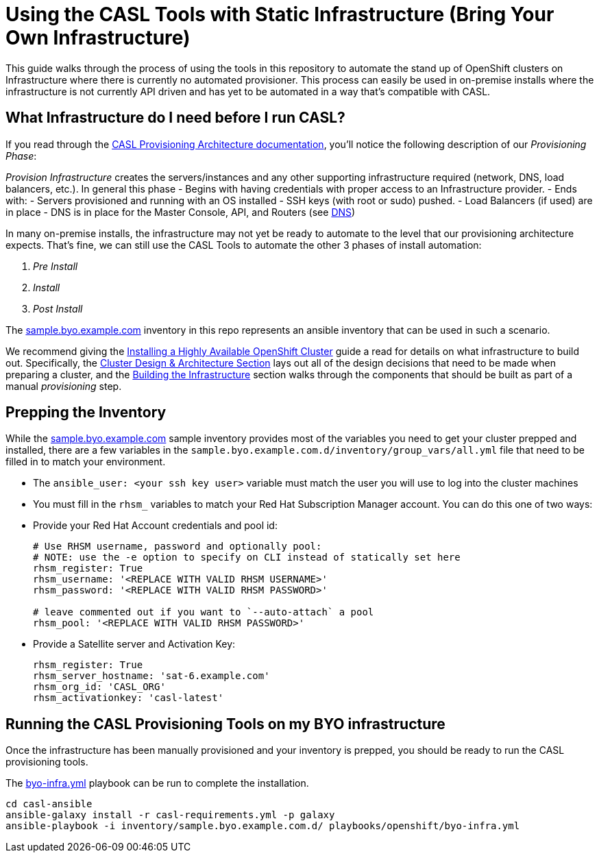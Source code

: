 = Using the CASL Tools with Static Infrastructure (Bring Your Own Infrastructure)

This guide walks through the process of using the tools in this repository to automate the stand up of OpenShift clusters on Infrastructure where there is currently no automated provisioner. This process can easily be used in on-premise installs where the infrastructure is not currently API driven and has yet to be automated in a way that's compatible with CASL.

== What Infrastructure do I need before I run CASL?

If you read through the link:PROVISIONING_ARCH.md[CASL Provisioning Architecture documentation], you'll notice the following description of our _Provisioning Phase_:

_Provision Infrastructure_ creates the servers/instances and any other supporting infrastructure required (network, DNS, load balancers, etc.). In general this phase
  - Begins with having credentials with proper access to an Infrastructure provider.
  - Ends with:
    - Servers provisioned and running with an OS installed
    - SSH keys (with root or sudo) pushed.
    - Load Balancers (if used) are in place
    - DNS is in place for the Master Console, API, and Routers (see link:http://v1.uncontained.io/playbooks/installation/#dns[DNS])

In many on-premise installs, the infrastructure may not yet be ready to automate to the level that our provisioning architecture expects. That's fine, we can still use the CASL Tools to automate the other 3 phases of install automation:

2. _Pre Install_
3. _Install_
4. _Post Install_

The link:../inventory/sample.byo.example.com.d/[sample.byo.example.com] inventory in this repo represents an ansible inventory that can be used in such a scenario.

We recommend giving the link:http://v1.uncontained.io/playbooks/installation/#building-the-infrastructure[Installing a Highly Available OpenShift Cluster] guide a read for details on what infrastructure to build out. Specifically, the link:http://v1.uncontained.io/playbooks/installation/#cluster-design-architecture[Cluster Design & Architecture Section] lays out all of the design decisions that need to be made when preparing a cluster, and the link:http://v1.uncontained.io/playbooks/installation/#building-the-infrastructure[Building the Infrastructure] section walks through the components that should be built as part of a manual _provisioning_ step.

== Prepping the Inventory

While the link:../inventory/sample.byo.example.com.d/[sample.byo.example.com] sample inventory provides most of the variables you need to get your cluster prepped and installed, there are a few variables in the `sample.byo.example.com.d/inventory/group_vars/all.yml` file that need to be filled in to match your environment.

- The `ansible_user: <your ssh key user>` variable must match the user you will use to log into the cluster machines
- You must fill in the `rhsm_` variables to match your Red Hat Subscription Manager account. You can do this one of two ways:
  - Provide your Red Hat Account credentials and pool id:
+
----
# Use RHSM username, password and optionally pool:
# NOTE: use the -e option to specify on CLI instead of statically set here
rhsm_register: True
rhsm_username: '<REPLACE WITH VALID RHSM USERNAME>'
rhsm_password: '<REPLACE WITH VALID RHSM PASSWORD>'

# leave commented out if you want to `--auto-attach` a pool
rhsm_pool: '<REPLACE WITH VALID RHSM PASSWORD>'
----
+
  - Provide a Satellite server and Activation Key:
+
----
rhsm_register: True
rhsm_server_hostname: 'sat-6.example.com'
rhsm_org_id: 'CASL_ORG'
rhsm_activationkey: 'casl-latest'
----

== Running the CASL Provisioning Tools on my BYO infrastructure

Once the infrastructure has been manually provisioned and your inventory is prepped, you should be ready to run the CASL provisioning tools.

The link:../playbooks/openshift/byo-infra.yml[byo-infra.yml] playbook can be run to complete the installation.

[source,bash]
----
cd casl-ansible
ansible-galaxy install -r casl-requirements.yml -p galaxy
ansible-playbook -i inventory/sample.byo.example.com.d/ playbooks/openshift/byo-infra.yml
----
